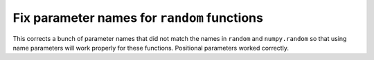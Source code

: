 
Fix parameter names for ``random`` functions
============================================

This corrects a bunch of parameter names that did not match the names in
``random`` and ``numpy.random`` so that using name parameters will work
properly for these functions. Positional parameters worked correctly.
